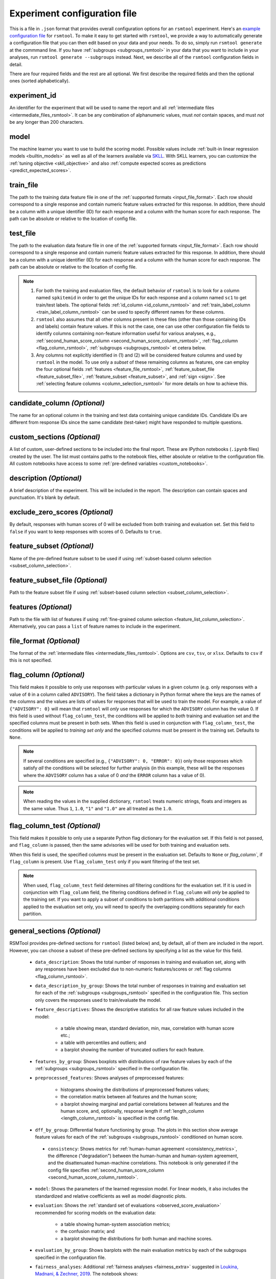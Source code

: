 .. _config_file_rsmtool:

Experiment configuration file
^^^^^^^^^^^^^^^^^^^^^^^^^^^^^

This is a file in ``.json`` format that provides overall configuration options for an ``rsmtool`` experiment. Here's an `example configuration file <https://github.com/EducationalTestingService/rsmtool/blob/master/examples/rsmtool/config_rsmtool.json>`_ for ``rsmtool``. To make it easy to get started with  ``rsmtool``, we provide a way to automatically generate a configuration file that you can then edit based on your data and your needs. To do so, simply run ``rsmtool generate`` at the commmand line. If you have :ref:`subgroups <subgroups_rsmtool>` in your data that you want to include in your analyses, run ``rsmtool generate --subgroups`` instead. Next, we describe all of the ``rsmtool`` configuration fields in detail.

There are four required fields and the rest are all optional. We first describe the required fields and then the optional ones (sorted alphabetically).

experiment_id
"""""""""""""
An identifier for the experiment that will be used to name the report and all :ref:`intermediate files <intermediate_files_rsmtool>`. It can be any combination of alphanumeric values, must *not* contain spaces, and must *not* be any longer than 200 characters.

model
"""""
The machine learner you want to use to build the scoring model. Possible values include :ref:`built-in linear regression models <builtin_models>` as well as all of the learners available via `SKLL <https://skll.readthedocs.io/en/latest/run_experiment.html#learners>`_. With SKLL learners, you can customize the :ref:`tuning objective <skll_objective>` and also :ref:`compute expected scores as predictions <predict_expected_scores>`.

train_file
""""""""""
The path to the training data feature file in one of the :ref:`supported formats <input_file_format>`. Each row should correspond to a single response and contain numeric feature values extracted for this response. In addition, there should be a column with a unique identifier (ID) for each response and a column with the human score for each response. The path can be absolute or relative to the location of config file.

.. _test_file:

test_file
"""""""""
The path to the evaluation data feature file in one of the :ref:`supported formats <input_file_format>`. Each row should correspond to a single response and contain numeric feature values extracted for this response. In addition, there should be a column with a unique identifier (ID) for each response and a column with the human score for each response. The path can be absolute or relative to the location of config file.

.. note ::

    1. For both the training and evaluation files, the default behavior of ``rsmtool`` is to look for a column named ``spkitemid`` in order to get the unique IDs for each response and a column named ``sc1`` to get train/test labels. The optional fields :ref:`id_column <id_column_rsmtool>` and  :ref:`train_label_column <train_label_column_rsmtool>` can be used to specify different names for these columns. 
    2. ``rsmtool`` also assumes that all other columns present in these files (other than those containing IDs and labels) contain feature values. If this is not the case, one can use other configuration file fields to identify columns containing non-feature information useful for various analyses, e.g., :ref:`second_human_score_column <second_human_score_column_rsmtool>`, :ref:`flag_column <flag_column_rsmtool>`, :ref:`subgroups <subgroups_rsmtool>` et cetera below. 
    3. Any columns not explicitly identified in (1) and (2) will be considered feature columns and used by ``rsmtool`` in the model. To use only a *subset* of these remaining columns as features, one can employ the four optional fields :ref:`features <feature_file_rsmtool>`, :ref:`feature_subset_file <feature_subset_file>`, :ref:`feature_subset <feature_subset>`, and :ref:`sign <sign>`. See :ref:`selecting feature columns <column_selection_rsmtool>` for more details on how to achieve this.

candidate_column *(Optional)*
"""""""""""""""""""""""""""""
The name for an optional column in the training and test data containing unique candidate IDs. Candidate IDs are different from response IDs since the same candidate (test-taker) might have responded to multiple questions.

.. _custom_sections_rsmtool:

custom_sections *(Optional)*
""""""""""""""""""""""""""""
A list of custom, user-defined sections to be included into the final report. These are IPython notebooks (``.ipynb`` files) created by the user.  The list must contains paths to the notebook files, either absolute or relative to the configuration file. All custom notebooks have access to some :ref:`pre-defined variables <custom_notebooks>`.

description *(Optional)*
""""""""""""""""""""""""
A brief description of the experiment. This will be included in the report. The description can contain spaces and punctuation. It's blank by default.

.. _exclude_zero_scores_rsmtool:

exclude_zero_scores *(Optional)*
""""""""""""""""""""""""""""""""
By default, responses with human scores of 0 will be excluded from both training and evaluation set. Set this field to ``false`` if you want to keep responses with scores of 0. Defaults to ``true``.

.. _feature_subset:

feature_subset *(Optional)*
"""""""""""""""""""""""""""
Name of the pre-defined feature subset to be used if using :ref:`subset-based column selection <subset_column_selection>`.

.. _feature_subset_file:

feature_subset_file *(Optional)*
""""""""""""""""""""""""""""""""
Path to the feature subset file if using :ref:`subset-based column selection <subset_column_selection>`.

.. _feature_file_rsmtool:

features *(Optional)*
"""""""""""""""""""""
Path to the file with list of features if using :ref:`fine-grained column selection <feature_list_column_selection>`. Alternatively, you can pass a ``list`` of feature names to include in the experiment.

.. _file_format:

file_format *(Optional)*
"""""""""""""""""""""""""""
The format of the :ref:`intermediate files <intermediate_files_rsmtool>`. Options are ``csv``, ``tsv``, or ``xlsx``. Defaults to ``csv`` if this is not specified.

.. _flag_column_rsmtool:

flag_column *(Optional)*
""""""""""""""""""""""""
This field makes it possible to only use responses with particular values in a given column (e.g. only responses with a value of ``0`` in a column called ``ADVISORY``). The field takes a dictionary in Python format where the keys are the names of the columns and the values are lists of values for responses that will be used to train the model. For example, a value of ``{"ADVISORY": 0}`` will mean that ``rsmtool`` will *only* use responses for which the ``ADVISORY`` column has the value 0. 
If this field is used without ``flag_column_test``, the conditions will be applied to *both* training and evaluation set and the specified columns must be present in both sets. 
When this field is used in conjunction with ``flag_column_test``, the conditions will be applied to *training set only* and the specified columns must be present in the training set.
Defaults to ``None``.

.. note::

    If  several conditions are specified (e.g., ``{"ADVISORY": 0, "ERROR": 0}``) only those responses which satisfy *all* the conditions will be selected for further analysis (in this example, these will be the responses where the ``ADVISORY`` column has a value of 0 *and* the ``ERROR`` column has a value of 0).


.. note::

    When reading the values in the supplied dictionary, ``rsmtool`` treats numeric strings, floats and integers as the same value. Thus ``1``, ``1.0``, ``"1"`` and ``"1.0"`` are all treated as the ``1.0``.


.. _flag_column_test_rsmtool:

flag_column_test *(Optional)*
"""""""""""""""""""""""""""""
This field makes it possible to only use a separate Python flag dictionary for the evaluation set. If this field is not passed, and ``flag_column`` is passed, then the same advisories will be used for both training and evaluation sets. 


When this field is used, the specified columns must be present in the evaluation set. 
Defaults to ``None`` or `flag_column``, if ``flag_column`` is present. Use ``flag_column_test`` only if you want filtering of the test set.

.. note::
    
    When used, ``flag_column_test`` field determines *all* filtering conditions for the evaluation set. If it is used in conjunction with ``flag_column`` field, the filtering conditions defined in ``flag_column`` will *only* be applied to the training set. If you want to apply a subset of conditions to both partitions with additional conditions applied to the evaluation set only, you will need to specify the overlapping conditions separately for each partition.  

.. _general_sections_rsmtool:

general_sections *(Optional)*
"""""""""""""""""""""""""""""
RSMTool provides pre-defined sections for ``rsmtool`` (listed below) and, by default, all of them are included in the report. However, you can choose a subset of these pre-defined sections by specifying a list as the value for this field.

    - ``data_description``: Shows the total number of responses in training and evaluation set, along with any responses have been excluded due to non-numeric features/scores or :ref:`flag columns <flag_column_rsmtool>`.

    - ``data_description_by_group``: Shows the total number of responses in training and evaluation set for each of the :ref:`subgroups <subgroups_rsmtool>` specified in the configuration file. This section only covers the responses used to train/evaluate the model.

    - ``feature_descriptives``: Shows the descriptive statistics for all raw  feature values included in the model:

        - a table showing mean, standard deviation, min, max, correlation with human score etc.;
        - a table with percentiles and outliers; and
        - a barplot showing the number of truncated outliers for each feature.

    - ``features_by_group``: Shows boxplots with distributions of raw feature values by each of the :ref:`subgroups <subgroups_rsmtool>` specified in the configuration file.

    - ``preprocessed_features``: Shows analyses of preprocessed features:

        - histograms showing the distributions of preprocessed features values;
        - the correlation matrix between all features and the human score;
        - a barplot showing marginal and partial correlations between all features and the human score, and, optionally, response length if :ref:`length_column <length_column_rsmtool>` is specified in the config file.

    - ``dff_by_group``: Differential feature functioning by group. The plots in this section show average feature values for each of the :ref:`subgroups <subgroups_rsmtool>` conditioned on human score. 

     - ``consistency``: Shows metrics for :ref:`human-human agreement <consistency_metrics>`, the difference ("degradation") between the human-human and human-system agreement, and the disattenuated human-machine correlations. This notebook is only generated if the config file specifies :ref:`second_human_score_column <second_human_score_column_rsmtool>`.

    - ``model``: Shows the parameters of the learned regression model. For linear models, it also includes the standardized and relative coefficients as well as model diagnostic plots.

    - ``evaluation``: Shows the :ref:`standard set of evaluations <observed_score_evaluation>` recommended for scoring models on the evaluation data:

       - a table showing human-system association metrics;
       - the confusion matrix; and
       - a barplot showing the distributions for both human and machine scores.

    - ``evaluation_by_group``: Shows barplots with the main evaluation metrics by each of the subgroups specified in the configuration file.

    - ``fairness_analyses``: Additional :ref:`fairness analyses <fairness_extra>` suggested in `Loukina, Madnani, & Zechner, 2019 <https://www.aclweb.org/anthology/W19-4401/>`_. The notebook shows:

        - percentage of variance in squared error explained by subgroup membership
        - percentage of variance in raw (signed) error  error explained by subgroup membership
        - percentage of variance in raw (signed) error explained by subgroup membership when controlling for human score
        - plots showing estimates for each subgroup for each model


    - ``true_score_evaluation``: evaluation of system scores against the :ref:`true scores <true_score_evaluation>`  estimated according to test theory. The notebook shows:
    
        - variance of human scores for single and double-scored responses;
        - variance of system scores and proportional reduction in mean squared error (PRMSE) when predicting true score with system score.

    - ``pca``: Shows the results of principal components analysis on the processed feature values:

        - the principal components themselves;
        - the variances; and
        - a Scree plot.

      The analysis keeps all components. The total number of components usually equals the total number of features. In cases where the total number of responses is smaller than the number of features, the number of components is the same as the number of responses.  

    - ``intermediate_file_paths``: Shows links to all of the intermediate files that were generated while running the experiment.

    - ``sysinfo``: Shows all Python packages along with versions installed in the current environment while generating the report.

.. _id_column_rsmtool:

id_column *(Optional)*
""""""""""""""""""""""
The name of the column containing the response IDs. Defaults to ``spkitemid``, i.e., if this is not specified, ``rsmtool`` will look for a column called ``spkitemid`` in the training and evaluation files.

.. _length_column_rsmtool:

length_column *(Optional)*
""""""""""""""""""""""""""
The name for the optional column in the training and evaluation data containing response length. If specified, length is included in the inter-feature and partial correlation analyses. Note that this field *should not* be specified if you want to use the length column as an actual feature in the model. In the latter scenario, the length column will automatically be included in the analyses, like any other feature. If you specify ``length_column`` *and* include the same column name as  a feature in the :ref:`feature file <feature_file_rsmtool>`, ``rsmtool`` will ignore the ``length_column`` setting. In addition, if ``length_column`` has missing values or if its standard deviation is 0 (both somewhat unlikely scenarios), ``rsmtool`` will *not* include any length-based analyses in the report.

min_items_per_candidate *(Optional)*
""""""""""""""""""""""""""""""""""""
An integer value for the minimum number of responses expected from each candidate. If any candidates have fewer responses than the specified value, all responses from those candidates will be excluded from further analysis. Defaults to ``None``.

min_n_per_group *(Optional)*
"""""""""""""""""""""""""""""""
A single numeric value or a dictionary with keys as the group names listed in the `subgroups` field and values as the thresholds for the groups. When specified, only groups with *at least* this number of instances will be displayed in the tables and plots contained **in the report**. Note that this parameter *only* affects the HTML report and the figures. For all analyses -- including the computation of the population parameters -- data from *all* groups will be used. In addition, the  :ref:`intermediate files <intermediate_files_rsmtool>` will still show the results for *all* groups. 

.. note::

    If you supply a dictionary, it *must* contain a key for *every* subgroup listed in `subgroups` field. If no threshold is to be applied for some of the groups, set the threshold value for this group to 0 in the dictionary. 

.. note::
    Any provided thresholds will be applied when displaying the feature descriptive analyses conducted on the training set *and* the results of the performance analyses computed on the evaluation set. 

.. _predict_expected_scores:

predict_expected_scores *(Optional)*
""""""""""""""""""""""""""""""""""""
If a probabilistic SKLL classifier is chosen to build the scoring model, then *expected scores* --- probability-weighted averages over contiguous, numeric score points --- can be generated as the machine predictions instead of the most likely score point, which would be the default for a classifier. Set this field to ``true`` to compute expected scores as predictions. Defaults to ``false``.

.. note ::

    You may see slight differences in expected score predictions if you run the experiment on different machines or on different operating systems most likely due to very small probablity values for certain score points which can affect floating point computations.

.. _second_human_score_column_rsmtool:

second_human_score_column *(Optional)*
""""""""""""""""""""""""""""""""""""""
The name for an optional column in the test data containing a second human score for each response. If specified, additional information about human-human agreement and degradation will be computed and included in the report. Note that this column must contain either numbers or be empty. Non-numeric values are *not* accepted. Note also that the :ref:`exclude_zero_scores_rsmtool` option below will apply to this column too.

.. note::

    You do not need to have second human scores for *all* responses to use this option. The human-human agreement statistics will be computed as long as there is at least one response with numeric value in this column. For responses that do not have a second human score, the value in this column should be blank.

section_order *(Optional)*
""""""""""""""""""""""""""
A list containing the order in which the sections in the report should be generated. Any specified order must explicitly list:

    1. Either *all* pre-defined sections if a value for the :ref:`general_sections <general_sections_rsmtool>` field is not specified OR the sections specified using :ref:`general_sections <general_sections_rsmtool>`, and

    2. *All* custom section names specified using :ref:`custom_ sections <custom_sections_rsmtool>`, i.e., file prefixes only, without the path and without the `.ipynb` extension, and

    3. *All* special sections specified using :ref:`special_sections <special_sections_rsmtool>`.

.. _select_transformations_rsmtool:

select_transformations *(Optional)*
"""""""""""""""""""""""""""""""""""
If this option is set to ``true`` the system will try apply feature transformations to each of the features and then choose the transformation for each feature that yields the highest correlation with human score. The possible transformations are:

    * ``raw``: no transformation, use original feature value
    * ``org``: same as raw
    * ``inv``: 1/x
    * ``sqrt``: square root
    * ``addOneInv``: 1/(x+1)
    * ``addOneLn``: ln(x+1)

We only consider transformations that produce numeric results for *all* values for a given feature column. For example, if a feature column contains a single negative value, the ``sqrt`` transformation will be ignored even if it would have resulted in the highest correlation with human score for the remaining values.  In addition, the ``inv`` and ``addOneInv`` transformations are never used for feature columns that contain both positive and negative values.

Defaults to ``false``.

.. seealso::

    It is also possible to manually apply transformations to any feature as part of the :ref:`feature column selection <feature_list_column_selection>` process.

.. _sign:

sign *(Optional)*
"""""""""""""""""
Name of the column containing expected correlation sign between each feature and human score if using :ref:`subset-based column selection <subset_column_selection>`.

.. _skll_objective:

skll_objective *(Optional)*
"""""""""""""""""""""""""""
The tuning objective to use if a SKLL model is chosen to build the scoring model. Possible values are the objectives available via `SKLL <https://skll.readthedocs.io/en/latest/run_experiment.html#objectives>`_. Defaults to ``neg_mean_squared_error`` for SKLL regressors and ``f1_score_micro`` for SKLL classifiers. Note that if this option is specified with the :ref:`built-in linear regression models <builtin_models>`, it will simply be ignored. 

.. _special_sections_rsmtool:

special_sections *(Optional)*
"""""""""""""""""""""""""""""
A list specifying special ETS-only sections to be included into the final report. These sections are available *only* to ETS employees via the `rsmextra` package.

.. _standardize_features:

standardize_features *(Optional)*
"""""""""""""""""""""""""""""""""
If this option is set to ``false`` features will not be standardized by subtracting the mean and dividing by the standard deviation. Defaults to ``true``.

.. _subgroups_rsmtool:

subgroups *(Optional)*
""""""""""""""""""""""
A list of column names indicating grouping variables used for generating analyses specific to each of those defined subgroups. For example, ``["prompt, gender, native_language, test_country"]``. These subgroup columns need to be present in both training *and* evaluation data. If subgroups are specified, ``rsmtool`` will generate:

    - description of the data by each subgroup;
    - boxplots showing the feature distribution for each subgroup on the training set; and
    - tables and barplots showing human-system agreement for each subgroup on the evaluation set.

.. _test_label_column_rsmtool:

test_label_column *(Optional)*
""""""""""""""""""""""""""""""
The name for the column containing the human scores in the test data. If set to to ``fake``, fake scores will be generated using randomly sampled integers. This option may be useful if you only need descriptive statistics for the data and do not care about the other analyses. Defaults to ``sc1``.

.. _train_label_column_rsmtool:

train_label_column *(Optional)*
"""""""""""""""""""""""""""""""
The name for the column containing the human scores in the training data. If set to to ``fake``, fake scores will be generated using randomly sampled integers. This option may be useful if you only need descriptive statistics for the data and do not care about the other analyses. Defaults to ``sc1``.

.. note::

    All responses with non-numeric values in either ``train_label_column`` or ``test_label_column`` and/or those with non-numeric values for relevant features will be automatically excluded from model training and evaluation. By default, zero scores in either ``train_label_column`` or ``test_label_column`` will also be excluded. See :ref:`exclude_zero_scores_rsmtool` if you want to keep responses with zero scores.

.. _trim_max_rsmtool:

trim_max *(Optional)*
"""""""""""""""""""""
The single numeric value for the highest possible integer score that the machine should predict. This value will be used to compute the ceiling value for :ref:`trimmed (bound) <score_postprocessing>` machine scores as ``trim_max`` + ``trim_tolerance``. Defaults to the highest observed human score in the training data or 10 if there are no numeric human scores available.

.. _trim_min_rsmtool:

trim_min *(Optional)*
"""""""""""""""""""""
The single numeric value for the lowest possible integer score that the machine should predict. This value will be used to compute the floor value for :ref:`trimmed (bound) <score_postprocessing>` machine scores as ``trim_min`` - ``trim_tolerance``. Defaults to the lowest observed human score in the training data or 1 if there are no numeric human scores available.

.. _trim_tolerance_rsmtool:

trim_tolerance *(Optional)*
"""""""""""""""""""""""""""
The single numeric value that will be used to pad the trimming range specified in ``trim_min`` and ``trim_max``. This value will be used to compute the ceiling and floor values for :ref:`trimmed (bound) <score_postprocessing>` machine scores as ``trim_max`` + ``trim_tolerance`` for ceiling value and ``trim_min``-``trim_tolerance`` for floor value.
Defaults to 0.4998.

.. note::
    
    For more fine-grained control over the trimming range, you can set ``trim_tolerance`` to `0` and use ``trim_min`` and ``trim_max`` to specify the exact floor and ceiling values.  

.. _use_scaled_predictions_rsmtool:

use_scaled_predictions *(Optional)*
"""""""""""""""""""""""""""""""""""
If set to ``true``, certain evaluations (confusion matrices, score distributions, subgroup analyses) will use the scaled machine scores. If set to ``false``, these evaluations will use the raw machine scores. Defaults to ``false``.

.. note::

    All evaluation metrics (e.g., kappa and pearson correlation) are automatically computed for *both* scaled and raw scores.

.. _use_thumbnails_rsmtool:

use_thumbnails *(Optional)*
"""""""""""""""""""""""""""""""""""
If set to ``true``, the images in the HTML will be set to clickable thumbnails rather than full-sized images. Upon clicking the thumbnail, the full-sized images will be displayed in a separate tab in the browser. If set to ``false``, full-sized images will be displayed as usual. Defaults to ``false``.

.. _use_truncation_thresholds:

use_truncation_thresholds *(Optional)*
""""""""""""""""""""""""""""""""""""""
If set to ``true``, use the ``min`` and ``max`` columns specified in the ``features`` file to clamp outlier feature values. This is useful if users would like to clamp feature values based on some pre-defined boundaries, rather than having these boundaries calculated based on the training set. Defaults to ``false``.

.. note::

    If ``use_truncation_thresholds`` is set, a ``features`` file _must_ be specified, and this file _must_ include ``min`` and ``max`` columns. If no ``feature`` file is specified or these columns are missing, an error will be raised.
